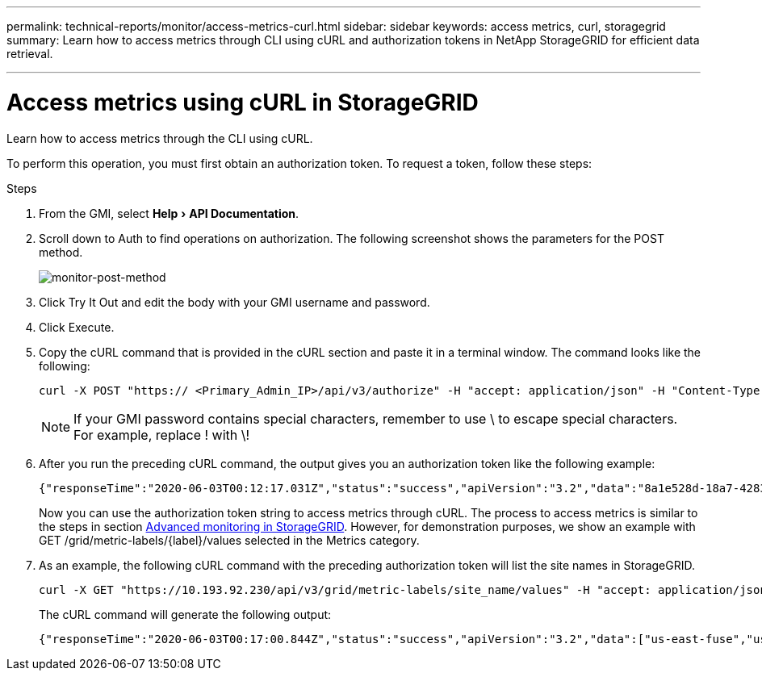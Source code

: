 ---
permalink: technical-reports/monitor/access-metrics-curl.html
sidebar: sidebar
keywords: access metrics, curl, storagegrid
summary: Learn how to access metrics through CLI using cURL and authorization tokens in NetApp StorageGRID for efficient data retrieval.

---
= Access metrics using cURL in StorageGRID
:experimental:
:hardbreaks:
:icons: font
:imagesdir: ../../media/

[.lead]
Learn how to access metrics through the CLI using cURL.

To perform this operation, you must first obtain an authorization token. To request a token, follow these steps:

.Steps

. From the GMI, select menu:Help[API Documentation].
. Scroll down to Auth to find operations on authorization. The following screenshot shows the parameters for the POST method.
+
image:monitor-post-method.png[monitor-post-method]
. Click Try It Out and edit the body with your GMI username and password.
. Click Execute.
. Copy the cURL command that is provided in the cURL section and paste it in a terminal window. The command looks like the following:
+
----
curl -X POST "https:// <Primary_Admin_IP>/api/v3/authorize" -H "accept: application/json" -H "Content-Type: application/json" -H "X-Csrf-Token: dc30b080e1ca9bc05ddb81104381d8c8" -d "{ \"username\": \"MyUsername\", \"password\": \"MyPassword\", \"cookie\": true, \"csrfToken\": false}" -k
----
+
NOTE: If your GMI password contains special characters, remember to use \ to escape special characters. For example, replace ! with \!
. After you run the preceding cURL command, the output gives you an authorization token like the following example:
+
----
{"responseTime":"2020-06-03T00:12:17.031Z","status":"success","apiVersion":"3.2","data":"8a1e528d-18a7-4283-9a5e-b2e6d731e0b2"}
----
+
Now you can use the authorization token string to access metrics through cURL. The process to access metrics is similar to the steps in section link:advanced-monitor-storagegrid.html#export-metrics-through-the-api[Advanced monitoring in StorageGRID]. However, for demonstration purposes, we show an example with GET /grid/metric-labels/{label}/values selected in the Metrics category.
. As an example, the following cURL command with the preceding authorization token will list the site names in StorageGRID.
+
----
curl -X GET "https://10.193.92.230/api/v3/grid/metric-labels/site_name/values" -H "accept: application/json" -H "Authorization: Bearer 8a1e528d-18a7-4283-9a5e-b2e6d731e0b2"
----
The cURL command will generate the following output:
+
----
{"responseTime":"2020-06-03T00:17:00.844Z","status":"success","apiVersion":"3.2","data":["us-east-fuse","us-west-fuse"]}
----

